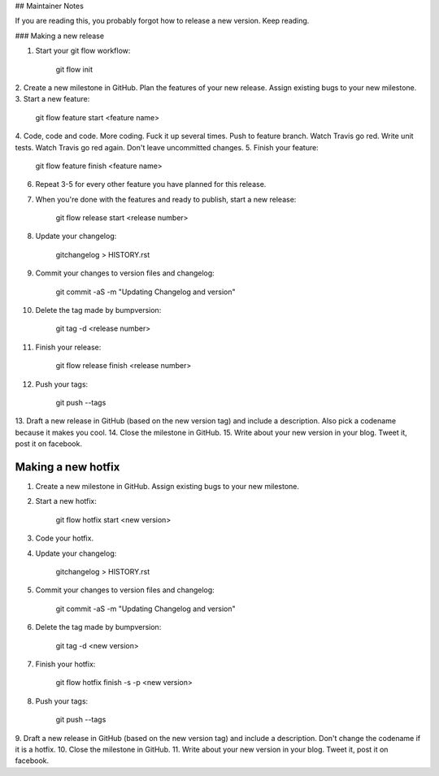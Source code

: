 ## Maintainer Notes

If you are reading this, you probably forgot how to release a new version. Keep
reading.

### Making a new release

1. Start your git flow workflow:

        git flow init

2. Create a new milestone in GitHub. Plan the features of your new release. Assign
existing bugs to your new milestone.
3. Start a new feature:

        git flow feature start <feature name>

4. Code, code and code. More coding. Fuck it up several times. Push to feature
branch. Watch Travis go red. Write unit tests. Watch Travis go red again. Don't
leave uncommitted changes.
5. Finish your feature:

        git flow feature finish <feature name>

6. Repeat 3-5 for every other feature you have planned for this release.
7. When you're done with the features and ready to publish, start a new release:

        git flow release start <release number>

8. Update your changelog:

        gitchangelog > HISTORY.rst

9. Commit your changes to version files and changelog:

        git commit -aS -m "Updating Changelog and version"

10. Delete the tag made by bumpversion:

        git tag -d <release number>

11. Finish your release:

        git flow release finish <release number>

12. Push your tags:

        git push --tags

13. Draft a new release in GitHub (based on the new version tag) and include
a description. Also pick a codename because it makes you cool.
14. Close the milestone in GitHub.
15. Write about your new version in your blog. Tweet it, post it on facebook.

Making a new hotfix
-------------------

1. Create a new milestone in GitHub. Assign existing bugs to your new milestone.
2. Start a new hotfix:

        git flow hotfix start <new version>

3. Code your hotfix.
4. Update your changelog:

        gitchangelog > HISTORY.rst

5. Commit your changes to version files and changelog:

        git commit -aS -m "Updating Changelog and version"

6. Delete the tag made by bumpversion:

        git tag -d <new version>

7. Finish your hotfix:

        git flow hotfix finish -s -p <new version>

8. Push your tags:

        git push --tags

9. Draft a new release in GitHub (based on the new version tag) and include
a description. Don't change the codename if it is a hotfix.
10. Close the milestone in GitHub.
11. Write about your new version in your blog. Tweet it, post it on facebook.
